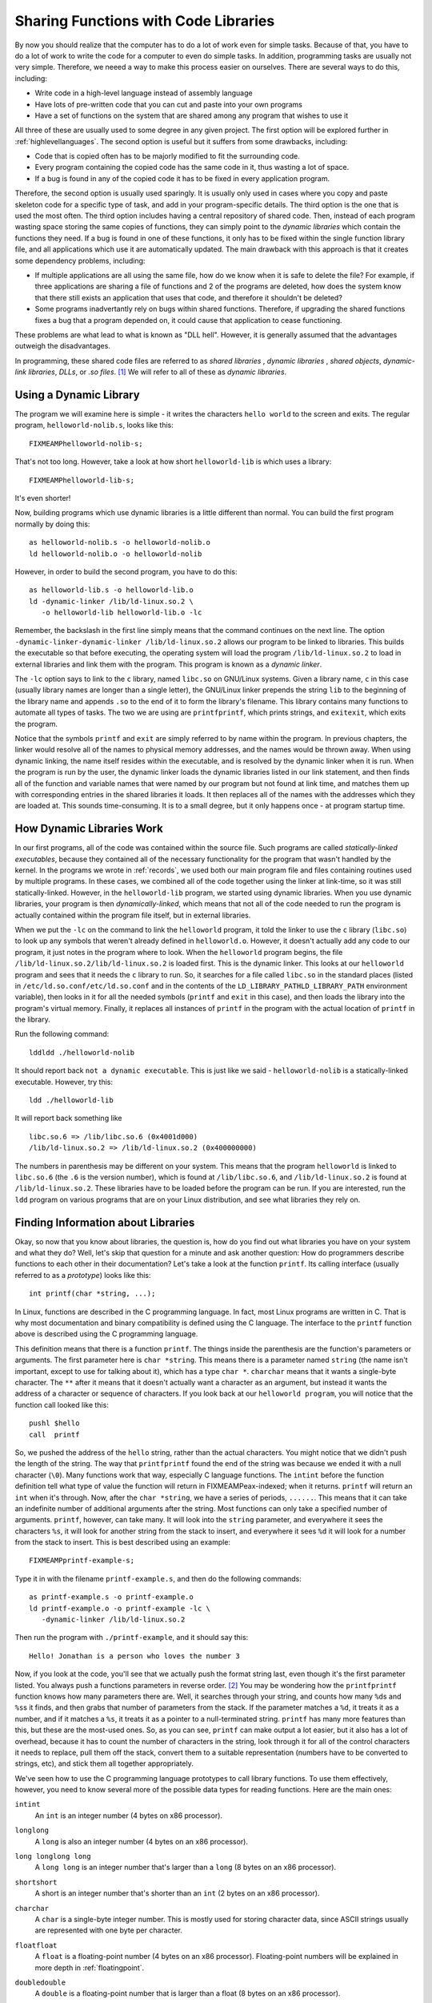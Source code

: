 ..
   Copyright 2002 Jonathan Bartlett

   Permission is granted to copy, distribute and/or modify this
   document under the terms of the GNU Free Documentation License,
   Version 1.1 or any later version published by the Free Software
   Foundation; with no Invariant Sections, with no Front-Cover Texts,
   and with no Back-Cover Texts.  A copy of the license is included in fdl.xml


.. _linking:

Sharing Functions with Code Libraries
=====================================

By now you should realize that the computer has to do a lot of work even
for simple tasks. Because of that, you have to do a lot of work to write
the code for a computer to even do simple tasks. In addition,
programming tasks are usually not very simple. Therefore, we neeed a way
to make this process easier on ourselves. There are several ways to do
this, including:

-  Write code in a high-level language instead of assembly language

-  Have lots of pre-written code that you can cut and paste into your
   own programs

-  Have a set of functions on the system that are shared among any
   program that wishes to use it

All three of these are usually used to some degree in any given project.
The first option will be explored further in
:ref:`highlevellanguages`. The second option is useful but it
suffers from some drawbacks, including:

-  Code that is copied often has to be majorly modified to fit the
   surrounding code.

-  Every program containing the copied code has the same code in it,
   thus wasting a lot of space.

-  If a bug is found in any of the copied code it has to be fixed in
   every application program.

Therefore, the second option is usually used sparingly. It is usually
only used in cases where you copy and paste skeleton code for a specific
type of task, and add in your program-specific details. The third option
is the one that is used the most often. The third option includes having
a central repository of shared code. Then, instead of each program
wasting space storing the same copies of functions, they can simply
point to the *dynamic libraries* which contain the functions they need.
If a bug is found in one of these functions, it only has to be fixed
within the single function library file, and all applications which use
it are automatically updated. The main drawback with this approach is
that it creates some dependency problems, including:

-  If multiple applications are all using the same file, how do we know
   when it is safe to delete the file? For example, if three
   applications are sharing a file of functions and 2 of the programs
   are deleted, how does the system know that there still exists an
   application that uses that code, and therefore it shouldn't be
   deleted?

-  Some programs inadvertantly rely on bugs within shared functions.
   Therefore, if upgrading the shared functions fixes a bug that a
   program depended on, it could cause that application to cease
   functioning.

These problems are what lead to what is known as "DLL hell". However, it
is generally assumed that the advantages outweigh the disadvantages.

In programming, these shared code files are referred to as *shared
libraries* , *dynamic libraries* , *shared objects*, *dynamic-link
libraries*, *DLLs*, or *.so files*. [1]_ We will refer to all of these
as *dynamic libraries*.

Using a Dynamic Library
-----------------------

The program we will examine here is simple - it writes the characters
``hello world`` to the screen and exits. The regular program,
``helloworld-nolib.s``, looks like this:

::

   FIXMEAMPhelloworld-nolib-s;

That's not too long. However, take a look at how short
``helloworld-lib`` is which uses a library:

::

   FIXMEAMPhelloworld-lib-s;

It's even shorter!

Now, building programs which use dynamic libraries is a little different
than normal. You can build the first program normally by doing this:

::

   as helloworld-nolib.s -o helloworld-nolib.o
   ld helloworld-nolib.o -o helloworld-nolib

However, in order to build the second program, you have to do this:

::

   as helloworld-lib.s -o helloworld-lib.o
   ld -dynamic-linker /lib/ld-linux.so.2 \
      -o helloworld-lib helloworld-lib.o -lc

Remember, the backslash in the first line simply means that the command
continues on the next line. The option
``-dynamic-linker-dynamic-linker /lib/ld-linux.so.2`` allows our program
to be linked to libraries. This builds the executable so that before
executing, the operating system will load the program
``/lib/ld-linux.so.2`` to load in external libraries and link them with
the program. This program is known as a *dynamic linker*.

The ``-lc`` option says to link to the ``c`` library, named ``libc.so``
on GNU/Linux systems. Given a library name, ``c`` in this case (usually
library names are longer than a single letter), the GNU/Linux linker
prepends the string ``lib`` to the beginning of the library name and
appends ``.so`` to the end of it to form the library's filename. This
library contains many functions to automate all types of tasks. The two
we are using are ``printfprintf``, which prints strings, and
``exitexit``, which exits the program.

Notice that the symbols ``printf`` and ``exit`` are simply referred to
by name within the program. In previous chapters, the linker would
resolve all of the names to physical memory addresses, and the names
would be thrown away. When using dynamic linking, the name itself
resides within the executable, and is resolved by the dynamic linker
when it is run. When the program is run by the user, the dynamic linker
loads the dynamic libraries listed in our link statement, and then finds
all of the function and variable names that were named by our program
but not found at link time, and matches them up with corresponding
entries in the shared libraries it loads. It then replaces all of the
names with the addresses which they are loaded at. This sounds
time-consuming. It is to a small degree, but it only happens once - at
program startup time.

How Dynamic Libraries Work
--------------------------

In our first programs, all of the code was contained within the source
file. Such programs are called *statically-linked executables*, because
they contained all of the necessary functionality for the program that
wasn't handled by the kernel. In the programs we wrote in
:ref:`records`, we used both our main program file and files
containing routines used by multiple programs. In these cases, we
combined all of the code together using the linker at link-time, so it
was still statically-linked. However, in the ``helloworld-lib`` program,
we started using dynamic libraries. When you use dynamic libraries, your
program is then *dynamically-linked*, which means that not all of the
code needed to run the program is actually contained within the program
file itself, but in external libraries.

When we put the ``-lc`` on the command to link the ``helloworld``
program, it told the linker to use the ``c`` library (``libc.so``) to
look up any symbols that weren't already defined in ``helloworld.o``.
However, it doesn't actually add any code to our program, it just notes
in the program where to look. When the ``helloworld`` program begins,
the file ``/lib/ld-linux.so.2/lib/ld-linux.so.2`` is loaded first. This
is the dynamic linker. This looks at our ``helloworld`` program and sees
that it needs the ``c`` library to run. So, it searches for a file
called ``libc.so`` in the standard places (listed in
``/etc/ld.so.conf/etc/ld.so.conf`` and in the contents of the
``LD_LIBRARY_PATHLD_LIBRARY_PATH`` environment variable), then looks in
it for all the needed symbols (``printf`` and ``exit`` in this case),
and then loads the library into the program's virtual memory. Finally,
it replaces all instances of ``printf`` in the program with the actual
location of ``printf`` in the library.

Run the following command:

::

   lddldd ./helloworld-nolib

It should report back ``not a dynamic executable``. This is just like we
said - ``helloworld-nolib`` is a statically-linked executable. However,
try this:

::

   ldd ./helloworld-lib

It will report back something like

::

         libc.so.6 => /lib/libc.so.6 (0x4001d000)
         /lib/ld-linux.so.2 => /lib/ld-linux.so.2 (0x400000000)

The numbers in parenthesis may be different on your system. This means
that the program ``helloworld`` is linked to ``libc.so.6`` (the ``.6``
is the version number), which is found at ``/lib/libc.so.6``, and
``/lib/ld-linux.so.2`` is found at ``/lib/ld-linux.so.2``. These
libraries have to be loaded before the program can be run. If you are
interested, run the ``ldd`` program on various programs that are on your
Linux distribution, and see what libraries they rely on.

Finding Information about Libraries
-----------------------------------

Okay, so now that you know about libraries, the question is, how do you
find out what libraries you have on your system and what they do? Well,
let's skip that question for a minute and ask another question: How do
programmers describe functions to each other in their documentation?
Let's take a look at the function ``printf``. Its calling interface
(usually referred to as a *prototype*) looks like this:

::

   int printf(char *string, ...);

In Linux, functions are described in the C programming language. In
fact, most Linux programs are written in C. That is why most
documentation and binary compatibility is defined using the C language.
The interface to the ``printf`` function above is described using the C
programming language.

This definition means that there is a function ``printf``. The things
inside the parenthesis are the function's parameters or arguments. The
first parameter here is ``char *string``. This means there is a
parameter named ``string`` (the name isn't important, except to use for
talking about it), which has a type ``char *``. ``charchar`` means that
it wants a single-byte character. The ``**`` after it means that it
doesn't actually want a character as an argument, but instead it wants
the address of a character or sequence of characters. If you look back
at our ``helloworld program``, you will notice that the function call
looked like this:

::

       pushl $hello
       call  printf

So, we pushed the address of the ``hello`` string, rather than the
actual characters. You might notice that we didn't push the length of
the string. The way that ``printfprintf`` found the end of the string
was because we ended it with a null character (``\0``). Many functions
work that way, especially C language functions. The ``intint`` before
the function definition tell what type of value the function will return
in FIXMEAMPeax-indexed; when it returns. ``printf`` will return an
``int`` when it's through. Now, after the ``char *string``, we have a
series of periods, ``......``. This means that it can take an indefinite
number of additional arguments after the string. Most functions can only
take a specified number of arguments. ``printf``, however, can take
many. It will look into the ``string`` parameter, and everywhere it sees
the characters ``%s``, it will look for another string from the stack to
insert, and everywhere it sees ``%d`` it will look for a number from the
stack to insert. This is best described using an example:

::

   FIXMEAMPprintf-example-s;

Type it in with the filename ``printf-example.s``, and then do the
following commands:

::

   as printf-example.s -o printf-example.o
   ld printf-example.o -o printf-example -lc \
      -dynamic-linker /lib/ld-linux.so.2

Then run the program with ``./printf-example``, and it should say this:

::

   Hello! Jonathan is a person who loves the number 3

Now, if you look at the code, you'll see that we actually push the
format string last, even though it's the first parameter listed. You
always push a functions parameters in reverse order. [2]_ You may be
wondering how the ``printfprintf`` function knows how many parameters
there are. Well, it searches through your string, and counts how many
``%d``\ s and ``%s``\ s it finds, and then grabs that number of
parameters from the stack. If the parameter matches a ``%d``, it treats
it as a number, and if it matches a ``%s``, it treats it as a pointer to
a null-terminated string. ``printf`` has many more features than this,
but these are the most-used ones. So, as you can see, ``printf`` can
make output a lot easier, but it also has a lot of overhead, because it
has to count the number of characters in the string, look through it for
all of the control characters it needs to replace, pull them off the
stack, convert them to a suitable representation (numbers have to be
converted to strings, etc), and stick them all together appropriately.

We've seen how to use the C programming language prototypes to call
library functions. To use them effectively, however, you need to know
several more of the possible data types for reading functions. Here are
the main ones:

``intint``
   An ``int`` is an integer number (4 bytes on x86 processor).

``longlong``
   A ``long`` is also an integer number (4 bytes on an x86 processor).

``long longlong long``
   A ``long long`` is an integer number that's larger than a ``long`` (8
   bytes on an x86 processor).

``shortshort``
   A short is an integer number that's shorter than an ``int`` (2 bytes
   on an x86 processor).

``charchar``
   A ``char`` is a single-byte integer number. This is mostly used for
   storing character data, since ASCII strings usually are represented
   with one byte per character.

``floatfloat``
   A ``float`` is a floating-point number (4 bytes on an x86 processor).
   Floating-point numbers will be explained in more depth in
   :ref:`floatingpoint`.

``doubledouble``
   A ``double`` is a floating-point number that is larger than a float
   (8 bytes on an x86 processor).

``unsignedunsigned``
   ``unsigned`` is a modifier used for any of the above types which
   keeps them from being used as signed quantities. The difference
   between signed and unsigned numbers will be discussed in
   :ref:`countingchapter`.

``**``
   An asterisk (``*``) is used to denote that the data isn't an actual
   value, but instead is a pointer to a location holding the given value
   (4 bytes on an x86 processor). So, let's say in memory location
   ``my_location`` you have the number 20 stored. If the prototype said
   to pass an ``int``, you would use direct addressing mode and do
   ``pushl my_location``. However, if the prototype said to pass an
   ``int *``, you would do ``pushl $my_location`` - an immediate mode
   push of the address that the value resides in. In addition to
   indicating the address of a single value, pointers can also be used
   to pass a sequence of consecutive locations, starting with the one
   pointed to by the given value. This is called an array.

``structstruct``
   A ``struct`` is a set of data items that have been put together under
   a name. For example you could declare:

   ::

      struct teststruct {
          int a;
          char *b;
      };

   and any time you ran into ``struct teststruct`` you would know that
   it is actually two words right next to each other, the first being an
   integer, and the second a pointer to a character or group of
   characters. You never see structs passed as arguments to functions.
   Instead, you usually see pointers to structs passed as arguments.
   This is because passing structs to functions is fairly complicated,
   since they can take up so many storage locations.

``typedeftypedef``
   A ``typedef`` basically allows you to rename a type. For example, I
   can do ``typedef int myowntype;`` in a C program, and any time I
   typed ``myowntype``, it would be just as if I typed ``int``. This can
   get kind of annoying, because you have to look up what all of the
   typedefs and structs in a function prototype really mean. However,
   ``typedef``\ s are useful for giving types more meaningful and
   descriptive names.

.. note::

   The listed sizes are for intel-compatible (x86) machines. Other
   machines will have different sizes. Also, even when parameters
   shorter than a word are passed to functions, they are passed as longs
   on the stack.

That's how to read function documentation. Now, let's get back to the
question of how to find out about libraries. Most of your system
libraries are in ``/usr/lib/usr/lib`` or ``/lib/lib``. If you want to
just see what symbols they define, just run
``objdumpobjdump -R FILENAME`` where ``FILENAME`` is the full path to
the library. The output of that isn't too helpful, though, for finding
an interface that you might need. Usually, you have to know what library
you want at the beginning, and then just read the documentation. Most
libraries have manuals or man pages for their functions. The web is the
best source of documentation for libraries. Most libraries from the GNU
project also have info pages on them, which are a little more thorough
than man pages.

Useful Functions
----------------

Several useful functions you will want to be aware of from the ``c``
library include:

-  ``size_t strlenstrlen (const char *s)`` calculates the size of
   null-terminated strings.

-  ``int strcmpstrcmp (const char *s1, const char *s2)`` compares two
   strings alphabetically.

-  ``char * strdupstrdup (const char *s)`` takes the pointer to a
   string, and creates a new copy in a new location, and returns the new
   location.

-  ``FILE * fopenfopen (const char *filename, const char *opentype)``
   opens a managed, buffered file (allows easier reading and writing
   than using file descriptors directly). [3]_ [4]_

-  ``int fclosefclose (FILE *stream)`` closes a file opened with
   ``fopen``.

-  ``char * fgetsfgets (char *s, int count, FILE *stream)`` fetches a
   line of characters into string ``s``.

-  ``int fputsfputs (const char *s, FILE *stream)`` writes a string to
   the given open file.

-  ``int fprintffprintf (FILE *stream, const char *template, ...)`` is
   just like ``printf``, but it uses an open file rather than defaulting
   to using standard output.

You can find the complete manual on this library by going to
http://www.gnu.org/software/libc/manual/

Building a Dynamic Library
--------------------------

Let's say that we wanted to take all of our shared code from
:ref:`records` and build it into a dynamic library to use in our
programs. The first thing we would do is assemble them like normal:

::

   as write-record.s -o write-record.o
   as read-record.s -o read-record.o

Now, instead of linking them into a program, we want to link them into a
dynamic library. This changes our linker command to this:

::

   ld -shared write-record.o read-record.o -o librecord.so

This links both of these files together into a dynamic library called
``librecord.so``. This file can now be used for multiple programs. If we
need to update the functions contained within it, we can just update
this one file and not have to worry about which programs use it.

Let's look at how we would link against this library. To link the
``write-records`` program, we would do the following:

::

   as write-records.s -o write-records
   ld -L . -dynamic-linker /lib/ld-linux.so.2 \
      -o write-records -lrecord write-records.o

In this command, ``-L .`` told the linker to look for libraries in the
current directory (it usually only searches ``/lib/lib`` directory,
``/usr/lib/usr/lib`` directory, and a few others). As we've seen, the
option ``-dynamic-linker /lib/ld-linux.so.2`` specified the dynamic
linker. The option ``-lrecord`` tells the linker to search for functions
in the file named ``librecord.so``.

Now the ``write-records`` program is built, but it will not run. If we
try it, we will get an error like the following:

::

   ./write-records: error while loading shared libraries: 
   librecord.so: cannot open shared object file: No such 
   file or directory

This is because, by default, the dynamic linker only searches ``/lib``,
``/usr/lib``, and whatever directories are listed in
``/etc/ld.so.conf/etc/ld.so.conf`` for libraries. In order to run the
program, you either need to move the library to one of these
directories, or execute the following command:

::

   LD_LIBRARY_PATH=.
   export LD_LIBRARY_PATH

LD_LIBRARY_PATH
Alternatively, if that gives you an error, do this instead:

::

   setenv LD_LIBRARY_PATH .

Now, you can run ``write-records`` normally by typing
``./write-records``. Setting ``LD_LIBRARY_PATH`` tells the linker to add
whatever paths you give it to the library search path for dynamic
libraries.

For further information about dynamic linking, see the following sources
on the Internet:

-  The man page for ``ld.so`` contains a lot of information about how
   the Linux dynamic linker works.

-  http://www.benyossef.com/presentations/dlink/ is a great presentation
   on dynamic linking in Linux.

-  http://www.linuxjournal.com/article.php?sid=1059 and
   http://www.linuxjournal.com/article.php?sid=1060 provide a good
   introduction to the ELF file format, with more detail available at
   http://www.cs.ucdavis.edu/~haungs/paper/node10.html

-  http://www.iecc.com/linker/linker10.html contains a great description
   of how dynamic linking works with ELF files.

-  http://linux4u.jinr.ru/usoft/WWW/www_debian.org/Documentation/elf/node21.html
   contains a good introduction to programming position-independent code
   for shared libraries under Linux.

Review
------

Know the Concepts
~~~~~~~~~~~~~~~~~

-  What are the advantages and disadvantages of shared libraries?

-  Given a library named 'foo', what would the library's filename be?

-  What does the ``ldd`` command do?

-  Let's say we had the files ``foo.o`` and ``bar.o``, and you wanted to
   link them together, and dynamically link them to the library
   'kramer'. What would the linking command be to generate the final
   executable?

-  What is *typedef* for?

-  What are *struct*\ s for?

-  What is the difference between a data element of type *int* and *int
   \**? How would you access them differently in your program?

-  If you had a object file called ``foo.o``, what would be the command
   to create a shared library called 'bar'?

-  What is the purpose of LD_LIBRARY_PATH?

Use the Concepts
~~~~~~~~~~~~~~~~

-  Rewrite one or more of the programs from the previous chapters to
   print their results to the screen using ``printf`` rather than
   returning the result as the exit status code. Also, make the exit
   status code be 0.

-  Use the ``factorial`` function you developed in
   :ref:`recursivefunctions` to make a shared library. Then re-write
   the main program so that it links with the library dynamically.

-  Rewrite the program above so that it also links with the 'c' library.
   Use the 'c' library's ``printf`` function to display the result of
   the ``factorial`` call.

-  Rewrite the ``toupper`` program so that it uses the ``c`` library
   functions for files rather than system calls.

Going Further
~~~~~~~~~~~~~

-  Make a list of all the environment variables used by the GNU/Linux
   dynamic linker.

-  Research the different types of executable file formats in use today
   and in the history of computing. Tell the strengths and weaknesses of
   each.

-  What kinds of programming are you interested in (graphics,
   databbases, science, etc.)? Find a library for working in that area,
   and write a program that makes some basic use of that library.

-  Research the use of ``LD_PRELOAD``. What is it used for? Try building
   a shared library that contained the ``exit`` function, and have it
   write a message to STDERR before exitting. Use ``LD_PRELOAD`` and run
   various programs with it. What are the results?

.. [1]
   Each of these terms have slightly different meanings, but most people
   use them interchangeably anyway. Specifically, this chapter will
   cover dynamic libraries, but not shared libraries. Shared libraries
   are dynamic libraries which are built using *position-independent
   code* (often abbreviated PIC) which is outside the scope of this
   book. However, shared libraries and dynamic libraries are used in the
   same way by users and programs; the linker just links them
   differently.

.. [2]
   The reason that parameters are pushed in the reverse order is because
   of functions which take a variable number of parameters like
   ``printf``. The parameters pushed in last will be in a known position
   relative to the top of the stack. The program can then use these
   parameters to determine where on the stack the additional arguments
   are, and what type they are. For example, ``printf`` uses the format
   string to determine how many other parameters are being sent. If we
   pushed the known arguments first, you wouldn't be able to tell where
   they were on the stack.

.. [3]
   ``stdin``, ``stdout``, and ``stderr`` (all lower case) can be used in
   these programs to refer to the files of their corresponding file
   descriptors.

.. [4]
   ``FILE`` is a struct. You don't need to know its contents to use it.
   You only have to store the pointer and pass it to the relevant other
   functions.
